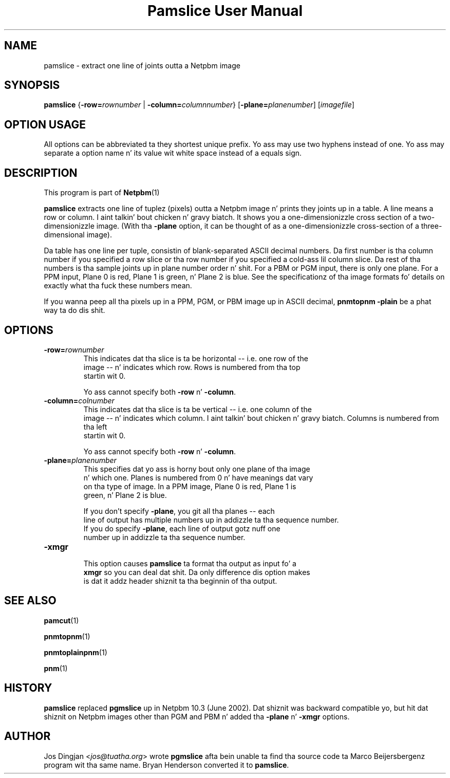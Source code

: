 \
.\" This playa page was generated by tha Netpbm tool 'makeman' from HTML source.
.\" Do not hand-hack dat shiznit son!  If you have bug fixes or improvements, please find
.\" tha correspondin HTML page on tha Netpbm joint, generate a patch
.\" against that, n' bust it ta tha Netpbm maintainer.
.TH "Pamslice User Manual" 0 "8 February 2010" "netpbm documentation"

.SH NAME
pamslice - extract one line of joints outta a Netpbm image

.UN synopsis
.SH SYNOPSIS

\fBpamslice\fP
{\fB-row=\fP\fIrownumber\fP | \fB-column=\fP\fIcolumnnumber\fP}
[\fB-plane=\fP\fIplanenumber\fP]
[\fIimagefile\fP]

.SH OPTION USAGE
.PP
All options can be abbreviated ta they shortest unique prefix.
Yo ass may use two hyphens instead of one.  Yo ass may separate a option
name n' its value wit white space instead of a equals sign.

.UN description
.SH DESCRIPTION
.PP
This program is part of
.BR Netpbm (1)
.
.PP
\fBpamslice\fP extracts one line of tuplez (pixels) outta a
Netpbm image n' prints they joints up in a table.  A line means a row
or column. I aint talkin' bout chicken n' gravy biatch.  It shows you a one-dimensionizzle cross section of a
two-dimensionizzle image.  (With tha \fB-plane\fP option, it can be
thought of as a one-dimensionizzle cross-section of a three-dimensional
image).
.PP
Da table has one line per tuple, consistin of blank-separated
ASCII decimal numbers.  Da first number is tha column number if you
specified a row slice or tha row number if you specified a cold-ass lil column
slice.  Da rest of tha numbers is tha sample joints up in plane number
order n' shit.  For a PBM or PGM input, there is only one plane.  For a PPM
input, Plane 0 is red, Plane 1 is green, n' Plane 2 is blue.  See the
specificationz of tha image formats fo' details on exactly what tha fuck these
numbers mean.

If you wanna peep all tha pixels up in a PPM, PGM, or PBM image up in ASCII
decimal, \fBpnmtopnm -plain\fP be a phat way ta do dis shit.

.UN options
.SH OPTIONS


.TP
\fB-row=\fP\fIrownumber\fP
     This indicates dat tha slice is ta be horizontal -- i.e. one row of the
     image -- n' indicates which row.  Rows is numbered from tha top
     startin wit 0.
.sp
Yo ass cannot specify both \fB-row\fP n' \fB-column\fP.

.TP
\fB-column=\fP\fIcolnumber\fP
     This indicates dat tha slice is ta be vertical -- i.e. one column of the
     image -- n' indicates which column. I aint talkin' bout chicken n' gravy biatch.  Columns is numbered from tha left
     startin wit 0.
.sp
Yo ass cannot specify both \fB-row\fP n' \fB-column\fP.

.TP
\fB-plane=\fP\fIplanenumber\fP
     This specifies dat yo ass is horny bout only one plane of tha image
     n' which one.  Planes is numbered from 0 n' have meanings dat vary
     on tha type of image.  In a PPM image, Plane 0 is red, Plane 1 is
     green, n' Plane 2 is blue.
.sp
If you don't specify \fB-plane\fP, you git all tha planes -- each
     line of output has multiple numbers up in addizzle ta tha sequence number.
     If you do specify \fB-plane\fP, each line of output gotz nuff one
     number up in addizzle ta tha sequence number.

.TP
\fB-xmgr\fP
     This option causes \fBpamslice\fP ta format tha output as input fo' a
     \fBxmgr\fP so you can deal dat shit.  Da only difference dis option makes
     is dat it addz header shiznit ta tha beginnin of tha output.



.UN seealso
.SH SEE ALSO
.BR pamcut (1)

.BR pnmtopnm (1)

.BR pnmtoplainpnm (1)

.BR pnm (1)


.UN history
.SH HISTORY
.PP
\fBpamslice\fP replaced \fBpgmslice\fP up in Netpbm 10.3 (June 2002).
Dat shiznit was backward compatible yo, but hit dat shiznit on Netpbm images other than PGM and
PBM n' added tha \fB-plane\fP n' \fB-xmgr\fP options.

.UN author
.SH AUTHOR
.PP
Jos Dingjan <\fIjos@tuatha.org\fP> wrote
\fBpgmslice\fP afta bein unable ta find tha source code ta Marco
Beijersbergenz program wit tha same name.  Bryan Henderson converted it
to \fBpamslice\fP.
